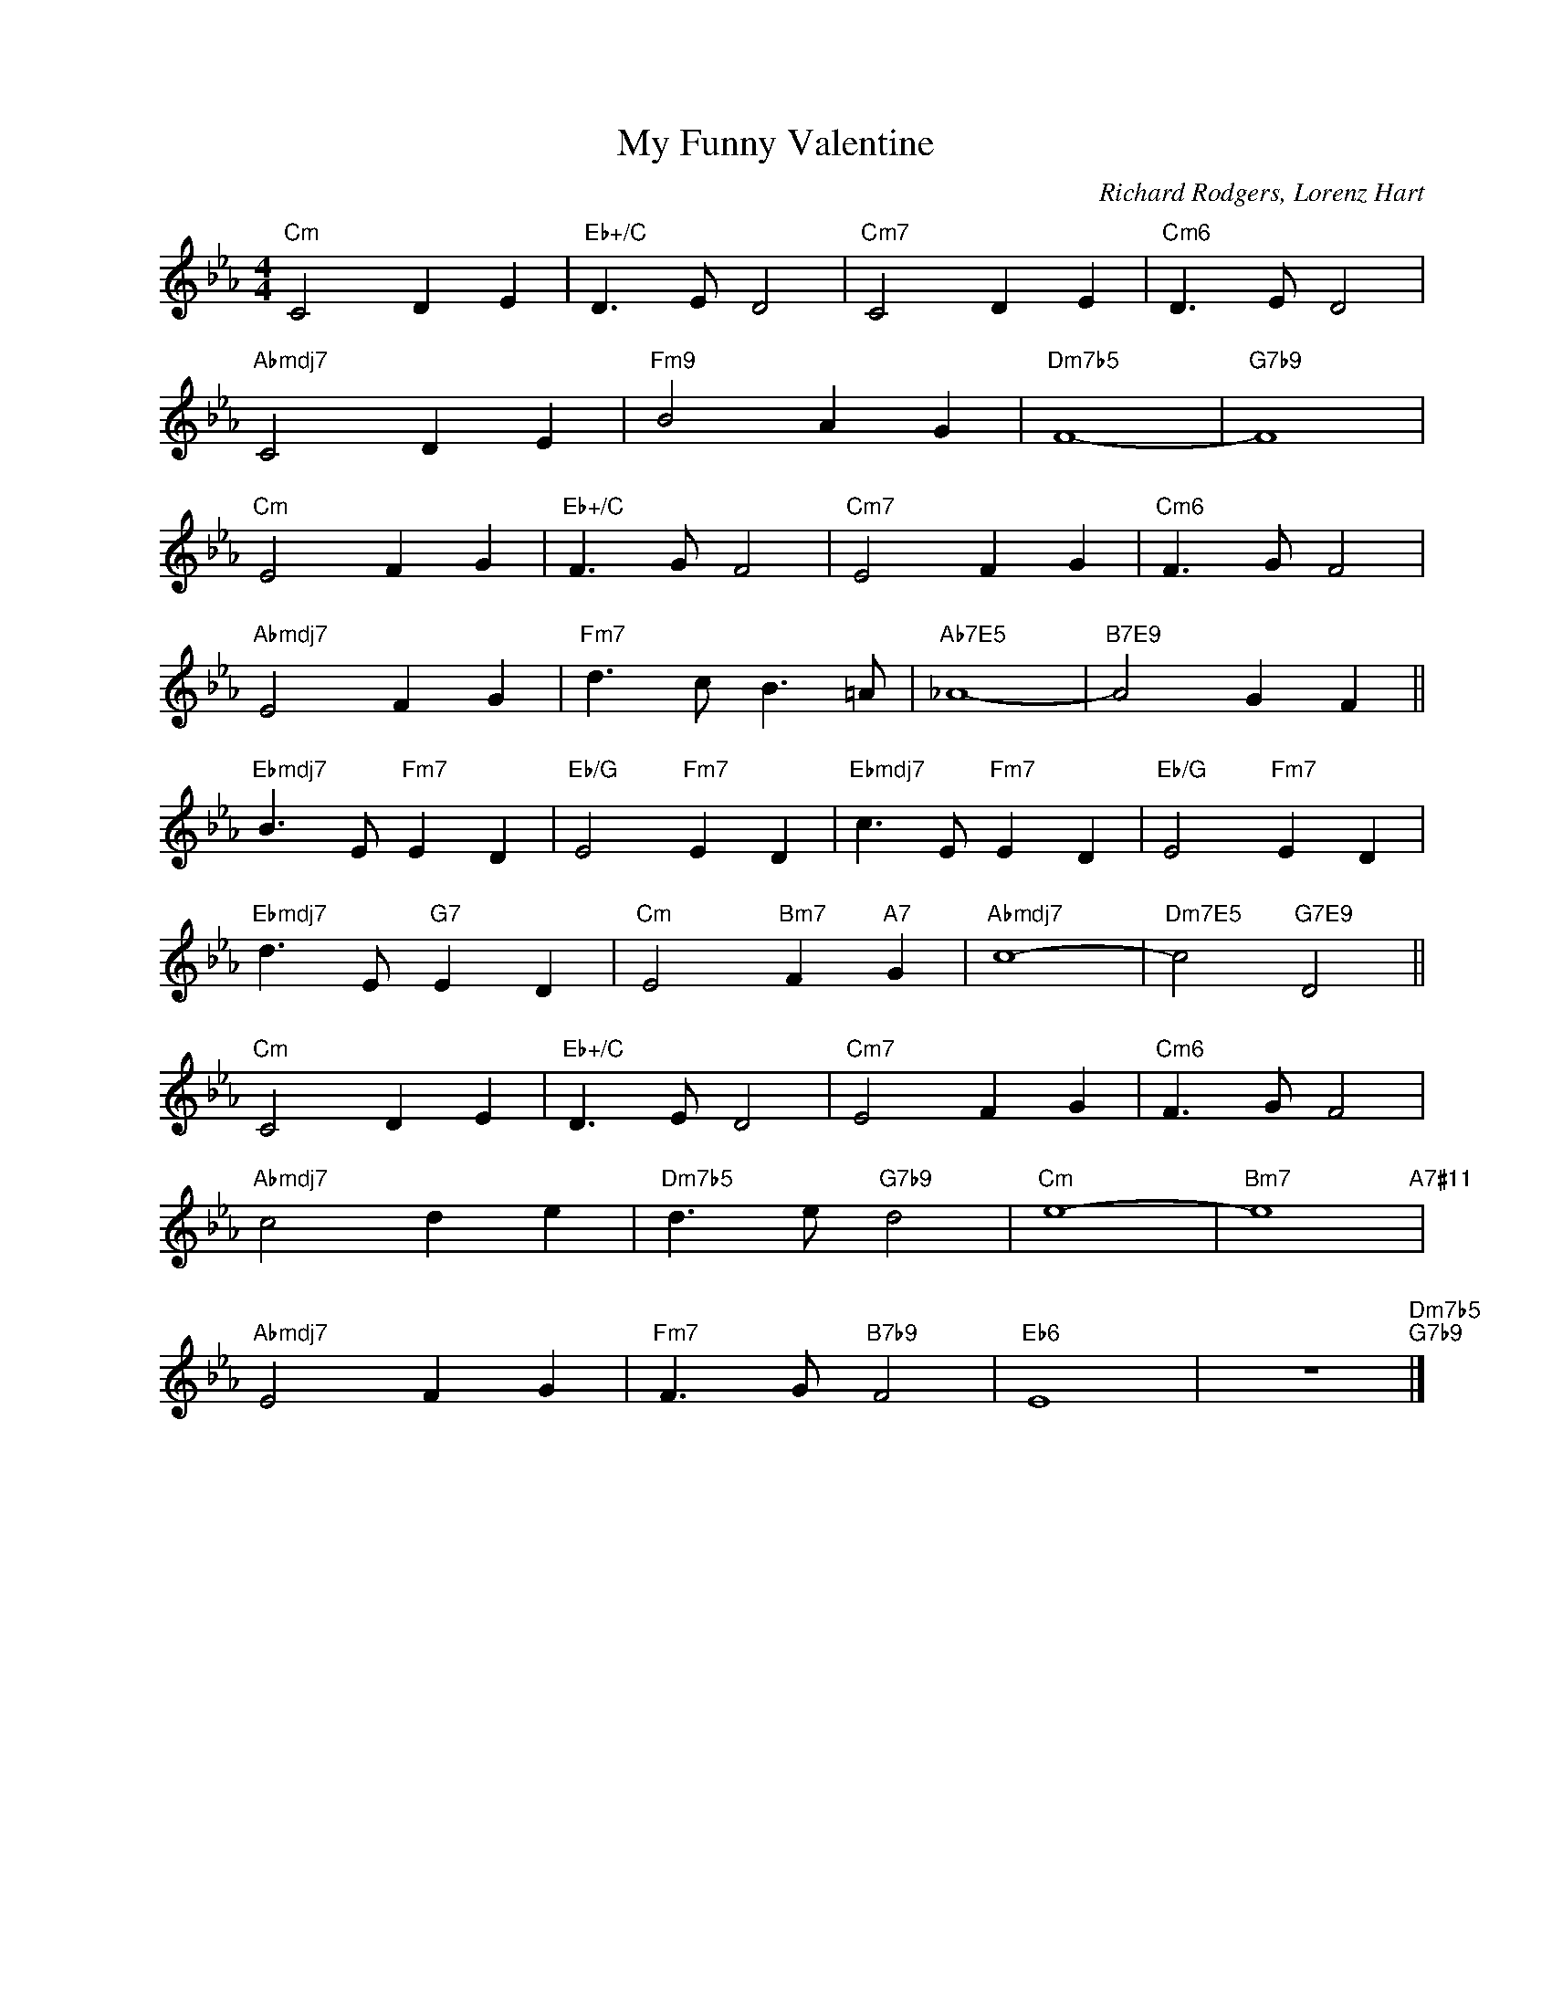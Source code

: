 X:1
T:My Funny Valentine
C:Richard Rodgers, Lorenz Hart
Z:Copyright Â© www.realbook.site
L:1/8
M:4/4
I:linebreak $
K:Cmin
V:1 treble nm=" " snm=" "
V:1
"Cm" C4 D2 E2 |"Eb+/C" D3 E D4 |"Cm7" C4 D2 E2 |"Cm6" D3 E D4 |$"Abmdj7" C4 D2 E2 |"Fm9" B4 A2 G2 | %6
"Dm7b5" F8- |"G7b9" F8 |$"Cm" E4 F2 G2 |"Eb+/C" F3 G F4 |"Cm7" E4 F2 G2 |"Cm6" F3 G F4 |$ %12
"Abmdj7" E4 F2 G2 |"Fm7" d3 c B3 =A |"Ab7E5" _A8- |"B7E9" A4 G2 F2 ||$"Ebmdj7" B3 E"Fm7" E2 D2 | %17
"Eb/G" E4"Fm7" E2 D2 |"Ebmdj7" c3 E"Fm7" E2 D2 |"Eb/G" E4"Fm7" E2 D2 |$"Ebmdj7" d3 E"G7" E2 D2 | %21
"Cm" E4"Bm7" F2"A7" G2 |"Abmdj7" c8- |"Dm7E5" c4"G7E9" D4 ||$"Cm" C4 D2 E2 |"Eb+/C" D3 E D4 | %26
"Cm7" E4 F2 G2 |"Cm6" F3 G F4 |$"Abmdj7" c4 d2 e2 |"Dm7b5" d3 e"G7b9" d4 |"Cm" e8- | %31
"Bm7" e8"A7#11" |$"Abmdj7" E4 F2 G2 |"Fm7" F3 G"B7b9" F4 |"Eb6" E8 | z8"Dm7b5""G7b9" |] %36
